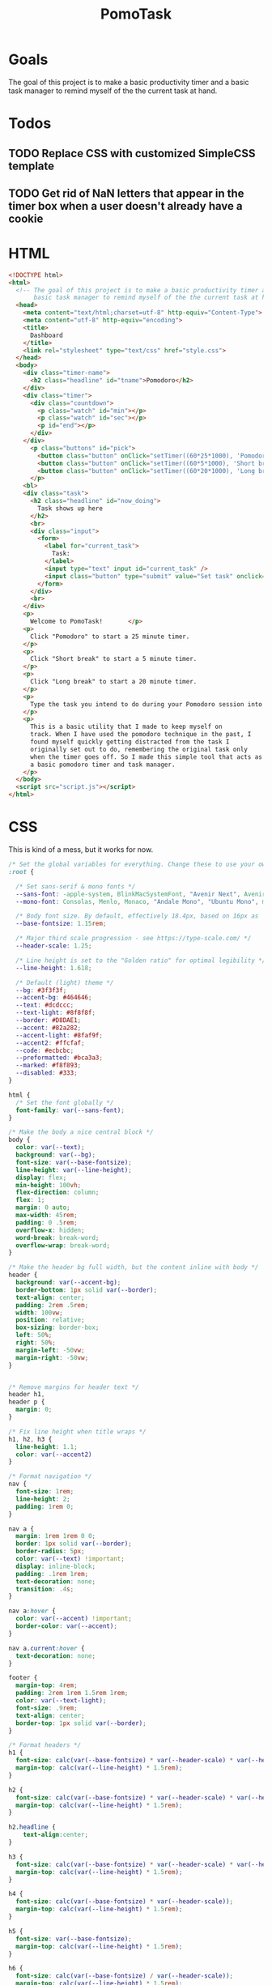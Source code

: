 #+TITLE: PomoTask

* Goals
The goal of this project is to make a basic productivity timer and a
basic task manager to remind myself of the the current task at hand.

* Todos
** TODO Replace CSS with customized SimpleCSS template
** TODO Get rid of NaN letters that appear in the timer box when a user doesn't already have a cookie
* HTML
:PROPERTIES:
:header-args:html: :tangle ./index.html
:END:

#+begin_src html
  <!DOCTYPE html>
  <html>
    <!-- The goal of this project is to make a basic productivity timer and a
         basic task manager to remind myself of the the current task at hand. -->
    <head>
      <meta content="text/html;charset=utf-8" http-equiv="Content-Type">
      <meta content="utf-8" http-equiv="encoding">
      <title>
        Dashboard
      </title>
      <link rel="stylesheet" type="text/css" href="style.css">
    </head>
    <body>
      <div class="timer-name">
        <h2 class="headline" id="tname">Pomodoro</h2>
      </div>
      <div class="timer">
        <div class="countdown">
          <p class="watch" id="min"></p>
          <p class="watch" id="sec"></p>
          <p id="end"></p>
        </div>
      </div> 
        <p class="buttons" id="pick">
          <button class="button" onClick="setTimer((60*25*1000), 'Pomodoro')">Pomodoro</button>
          <button class="button" onClick="setTimer((60*5*1000), 'Short break')">Short break</button>
          <button class="button" onClick="setTimer((60*20*1000), 'Long break')">Long break</button>
        </p>
      <bl>
      <div class="task">
        <h2 class="headline" id="now_doing">
          Task shows up here
        </h2>
        <br>
        <div class="input">
          <form>
            <label for="current_task">
              Task:
            </label>
            <input type="text" input id="current_task" />
            <input class="button" type="submit" value="Set task" onclick="myTask()">
          </form>
        </div>
        <br>
      </div>
      <p>
        Welcome to PomoTask!       </p>
      <p>
        Click "Pomodoro" to start a 25 minute timer.
      </p>
      <p>
        Click "Short break" to start a 5 minute timer.
      </p>
      <p>
        Click "Long break" to start a 20 minute timer.
      </p>
      <p>
        Type the task you intend to do during your Pomodoro session into the text box and click "Set task" to put that task in big letters right below the timer.
      </p>
      <p>
        This is a basic utility that I made to keep myself on
        track. When I have used the pomodoro technique in the past, I
        found myself quickly getting distracted from the task I
        originally set out to do, remembering the original task only
        when the timer goes off. So I made this simple tool that acts as
        a basic pomodoro timer and task manager.
      </p>
    </body>
    <script src="script.js"></script>
  </html>
#+end_src

* CSS
:PROPERTIES:
:header-args:css: :tangle ./style.css
:END:

This is kind of a mess, but it works for now.

#+begin_src css
  /* Set the global variables for everything. Change these to use your own fonts/colours. */
  :root {
  
    /* Set sans-serif & mono fonts */
    --sans-font: -apple-system, BlinkMacSystemFont, "Avenir Next", Avenir, "Nimbus Sans L", Roboto, Noto, "Segoe UI", Arial, Helvetica, "Helvetica Neue", sans-serif;
    --mono-font: Consolas, Menlo, Monaco, "Andale Mono", "Ubuntu Mono", monospace;
  
    /* Body font size. By default, effectively 18.4px, based on 16px as 'root em' */
    --base-fontsize: 1.15rem;
  
    /* Major third scale progression - see https://type-scale.com/ */
    --header-scale: 1.25;
  
    /* Line height is set to the "Golden ratio" for optimal legibility */
    --line-height: 1.618;
  
    /* Default (light) theme */
    --bg: #3f3f3f;
    --accent-bg: #464646;
    --text: #dcdccc;
    --text-light: #8f8f8f;
    --border: #D8DAE1;
    --accent: #82a282;
    --accent-light: #8faf9f;
    --accent2: #ffcfaf;
    --code: #ecbcbc;
    --preformatted: #bca3a3;
    --marked: #f8f893;
    --disabled: #333;
  }
  
  html {
    /* Set the font globally */
    font-family: var(--sans-font);
  }
  
  /* Make the body a nice central block */
  body {
    color: var(--text);
    background: var(--bg);
    font-size: var(--base-fontsize);
    line-height: var(--line-height);
    display: flex;
    min-height: 100vh;
    flex-direction: column;
    flex: 1;
    margin: 0 auto;
    max-width: 45rem;
    padding: 0 .5rem;
    overflow-x: hidden;
    word-break: break-word;
    overflow-wrap: break-word;
  }
  
  /* Make the header bg full width, but the content inline with body */
  header {
    background: var(--accent-bg);
    border-bottom: 1px solid var(--border);
    text-align: center;
    padding: 2rem .5rem;
    width: 100vw;
    position: relative;
    box-sizing: border-box;
    left: 50%;
    right: 50%;
    margin-left: -50vw;
    margin-right: -50vw;
  }
  
  
  /* Remove margins for header text */
  header h1,
  header p {
    margin: 0;
  }
  
  /* Fix line height when title wraps */
  h1, h2, h3 {
    line-height: 1.1;
    color: var(--accent2)
  }
  
  /* Format navigation */
  nav {
    font-size: 1rem;
    line-height: 2;
    padding: 1rem 0;
  }
  
  nav a {
    margin: 1rem 1rem 0 0;
    border: 1px solid var(--border);
    border-radius: 5px;
    color: var(--text) !important;
    display: inline-block;
    padding: .1rem 1rem;
    text-decoration: none;
    transition: .4s;
  }
  
  nav a:hover {
    color: var(--accent) !important;
    border-color: var(--accent);
  }
  
  nav a.current:hover {
    text-decoration: none;
  }
  
  footer {
    margin-top: 4rem;
    padding: 2rem 1rem 1.5rem 1rem;
    color: var(--text-light);
    font-size: .9rem;
    text-align: center;
    border-top: 1px solid var(--border);
  }
  
  /* Format headers */
  h1 {
    font-size: calc(var(--base-fontsize) * var(--header-scale) * var(--header-scale) * var(--header-scale) * var(--header-scale));
    margin-top: calc(var(--line-height) * 1.5rem);
  }
  
  h2 {
    font-size: calc(var(--base-fontsize) * var(--header-scale) * var(--header-scale) * var(--header-scale));
    margin-top: calc(var(--line-height) * 1.5rem);
  }
  
  h2.headline {
      text-align:center;
  }
  
  h3 {
    font-size: calc(var(--base-fontsize) * var(--header-scale) * var(--header-scale));
    margin-top: calc(var(--line-height) * 1.5rem);
  }
  
  h4 {
    font-size: calc(var(--base-fontsize) * var(--header-scale));
    margin-top: calc(var(--line-height) * 1.5rem);
  }
  
  h5 {
    font-size: var(--base-fontsize);
    margin-top: calc(var(--line-height) * 1.5rem);
  }
  
  h6 {
    font-size: calc(var(--base-fontsize) / var(--header-scale));
    margin-top: calc(var(--line-height) * 1.5rem);
  }
  
  /* Format the timer */
  p.watch {
      display: inline;
      font-size: 40px;
      margin-top: 0px;
  }
  
  p.buttons {
      text-align: center;
  }
  
  div.timer {
      font-family: monospace;
      text-align: center;
  }
  
  div.input {
      text-align: center;
  }
  
  /* Format links & buttons */
  a,
  a:visited {
    color: var(--accent);
  }
  
  a:hover {
    text-decoration: none;
  }
  
  a button,
  button,
  input[type="submit"],
  input[type="reset"],
  input[type="button"] {
    border: none;
    border-radius: 5px;
    background: var(--accent);
    font-size: 1rem;
    color: var(--bg);
    padding: .7rem .9rem;
    margin: .5rem 0;
    transition: .4s;
  }
  
  a button[disabled],
  button[disabled],
  input[type="submit"][disabled],
  input[type="reset"][disabled],
  input[type="button"][disabled],
  input[type="checkbox"][disabled],
  input[type="radio"][disabled],
  select[disabled] {
    cursor: default;
    opacity: .5;
    cursor: not-allowed;
  }
  
  input:disabled,
  textarea:disabled,
  select:disabled {
    cursor: not-allowed;
    background-color: var(--disabled);
  }
  
  input[type="range"] {
    padding: 0;
  }
  
  /* Set the cursor to '?' while hovering over an abbreviation */
  abbr {
    cursor: help;
  }
  
  button:focus,
  button:enabled:hover,
  input[type="submit"]:focus,
  input[type="submit"]:enabled:hover,
  input[type="reset"]:focus,
  input[type="reset"]:enabled:hover,
  input[type="button"]:focus,
  input[type="button"]:enabled:hover,
  input[type="checkbox"]:focus,
  input[type="checkbox"]:enabled:hover,
  input[type="radio"]:focus,
  input[type="radio"]:enabled:hover{
    opacity: .8;
  }
  
  /* Format the expanding box */
  details {
    background: var(--accent-bg);
    border: 1px solid var(--border);
    border-radius: 5px;
    margin-bottom: 1rem;
  }
  
  summary {
    cursor: pointer;
    font-weight: bold;
    padding: .6rem 1rem;
  }
  
  details[open] {
    padding: .6rem 1rem .75rem 1rem;
  }
  
  details[open] summary {
    margin-bottom: .5rem;
    padding: 0;
  }
  
  details[open]>*:last-child {
    margin-bottom: 0;
  }
  
  /* Format tables */
  table {
    border-collapse: collapse;
    width: 100%;
    margin: 1.5rem 0;
  }
  
  td,
  th {
    border: 1px solid var(--border);
    text-align: left;
    padding: .5rem;
  }
  
  th {
    background: var(--accent-bg);
    font-weight: bold;
  }
  
  tr:nth-child(even) {
    /* Set every other cell slightly darker. Improves readability. */
    background: var(--accent-bg);
  }
  
  table caption {
    font-weight: bold;
    margin-bottom: .5rem;
  }
  
  /* Lists */
  ol,
  ul {
    padding-left: 3rem;
  }
  
  /* Format forms */
  textarea,
  select,
  input {
    font-size: inherit;
    font-family: inherit;
    padding: .5rem;
    margin-bottom: .5rem;
    color: var(--text);
    background: var(--bg);
    border: 1px solid var(--border);
    border-radius: 5px;
    box-shadow: none;
    box-sizing: border-box;
    width: 60%;
    -moz-appearance: none;
    -webkit-appearance: none;
    appearance: none;
  }
  
  /* Add arrow to select */
  select {
    background-image:
      linear-gradient(45deg, transparent 49%, var(--text) 51%),
      linear-gradient(135deg, var(--text) 51%, transparent 49%);
    background-position:
      calc(100% - 20px),
      calc(100% - 15px);
    background-size:
      5px 5px,
      5px 5px;
    background-repeat: no-repeat;
  }
  
  /* checkbox and radio button style */
  input[type="checkbox"], input[type="radio"]{
    vertical-align: bottom;
    position: relative;
  }
  input[type="radio"]{
    border-radius: 100%;
  }
  
  input[type="checkbox"]:checked,
  input[type="radio"]:checked {
    background: var(--accent);
  }
  
  input[type="checkbox"]:checked::after {
    /* Creates a rectangle with colored right and bottom borders which is rotated to look like a check mark */
    content: ' ';
    width: 0.1em;
    height: 0.25em;
    border-radius: 0;
    position: absolute;
    top: 0.05em;
    left: 0.18em;
    background: transparent;
    border-right: solid var(--bg) 0.08em;
    border-bottom: solid var(--bg) 0.08em;
    font-size: 1.8em;
    transform: rotate(45deg);
  }
  input[type="radio"]:checked::after {
    /* creates a colored circle for the checked radio button  */
    content: ' ';
    width: .25em;
    height: .25em;
    border-radius: 100%;
    position: absolute;
    top: 0.125em;
    background: var(--bg);
    left: 0.125em;
    font-size: 32px;
  }
  
  /* Make the textarea wider than other inputs */
  textarea {
    width: 80%
  }
  
  /* Makes input fields wider on smaller screens */
  @media only screen and (max-width: 720px) {
    textarea,
    select,
    input {
      width: 100%;
    }
  }
  
  /* Ensures the checkbox and radio inputs do not have a set width like other input fields */
  input[type="checkbox"], input[type="radio"]{
    width: auto;
  }
  
  /* do not show border around file selector button */
  input[type="file"] {
    border: 0;
  }
  
  /* Without this any HTML using <fieldset> shows ugly borders and has additional padding/margin. (Issue #3) */
  fieldset {
    border: 0;
    padding: 0;
    margin: 0;
  }
  
  /* Misc body elements */
  
  hr {
    color: var(--border);
    border-top: 1px;
    margin: 1rem auto;
  }
  
  mark {
    padding: 2px 5px;
    border-radius: 4px;
    background: var(--marked);
  }
  
  main img, main video {
    max-width: 100%;
    height: auto;
    border-radius: 5px;
  }
  
  figure {
    margin: 0;
  }
  
  figcaption {
    font-size: .9rem;
    color: var(--text-light);
    text-align: center;
    margin-bottom: 1rem;
  }
  
  blockquote {
    margin: 2rem 0 2rem 2rem;
    padding: .4rem .8rem;
    border-left: .35rem solid var(--accent);
    opacity: .8;
    font-style: italic;
  }
  
  cite {
    font-size: 0.9rem;
    color: var(--text-light);
    font-style: normal;
  }
  
  /* Use mono font for code like elements */
  code,
  pre,
  pre span,
  kbd,
  samp {
    font-size: 1.075rem;
    font-family: var(--mono-font);
    color: var(--code);
  }
  
  kbd {
    color: var(--preformatted);
    border: 1px solid var(--preformatted);
    border-bottom: 3px solid var(--preformatted);
    border-radius: 5px;
    padding: .1rem;
  }
  
  pre {
    padding: 1rem 1.4rem;
    max-width: 100%;
    overflow: auto;
    overflow-x: auto;
    color: var(--preformatted);
    background: var(--accent-bg);
    border: 1px solid var(--border);
    border-radius: 5px;
  }
  
  /* Fix embedded code within pre */
  pre code {
    color: var(--preformatted);
    background: none;
    margin: 0;
    padding: 0;
  }
#+end_src

#+begin_src css :tangle no
  body {
      color: #dcdccc;
      background-color: #3f3f3f;
      font-family: Georgia, serif;
      width: 60%;
      margin: 0 auto;
  }
  
  h2#now_doing {
      color: #80d4aa;
  }
  
  input[type=text] {
      width: 30%;
      border: 2px solid #262626;
      background-color: #c3bf9f;
      color: #2e3330;
  }
  
  label {
      color: #dfdfbf;
  }
  
  
  p.watch {
      display: inline;
      font-size: 40px;
      margin-top: 0px;
  }
  
  .button {
      background: #2f2f2f;
      color: #ffd7a7;
      border: none;
  }
  
  .buttons {
      text-align: center;
  }
  
  .countdown {
      display: inline-block;
      padding: 15px;
      background: #464646;
  }
  
  .headline {
      font-family: 'Century Gothic', sans-serif;
      text-align: center;
      padding: 40px;
  }
  
  .headline#now_doing {
      padding: 15px;
      background: #464646;
      max-width: 90%;
      width: 30%;
      margin: auto;
  }
  
  .input {
      text-align: center;
  }
  
  .timer {
      color: #f0dfaf;
      font-family: 'Lucida Console', Monaco, monospace;
      text-align: center;
  }
  
  .timer > #end {
      margin-left: auto;
      margin-right: auto;
  }
  
  .timer-name {
      color: #ffcfaf;
  }
  
  
  
#+end_src

* JavaScript
:PROPERTIES:
:header-args:javascript: :tangle ./script.js
:END:

Set all my constants.
Need to go through and delete constants that aren't being used.

#+begin_src javascript
  const pomo = (60 * 25 * 1000);
  const shortbreak = (60 * 5 * 1000);
  const longbreak = (60 * 20 * 1000);
  const week = (7*24*60*60*1000);
  const hrs = (60 * 60 * 1000);
  const mins = (60 * 1000);
  const secs = 1000;
  
  
  var start;
  var timer_set = Date.parse(getCookie("target"));
   #+end_src
   
 Ok, here's what I did. Each button sets a cookie with the target
 timer value and the name. The timer counts down to the cookie target
 and displays the pomodoro status (pomodoro, short break, long break).
  
  #+begin_src javascript
    function setTimer(value,str) {
        const d = new Date();
        const t = new Date();
        d.setTime(d.getTime() + week);
        t.setTime(t.getTime() + value);
        let expires = "expires=" + d.toUTCString();
        let timer_target = "target=" + t.toUTCString();
        let timer_name = "name=" + str;
        document.cookie = timer_target + ";" + getCookie("task") + ";" + expires + ";path=/;SameSIte=Lax";
        document.cookie = timer_name + ";" + getCookie("task") + ";" + expires + ";path=/;SameSIte=Lax";
        location.reload();
    }
    
    function refresh() {
        location.reload();
    }
    
    let x = setInterval(function(){
        var format = (t) => {
            return t < 10 ? '0' + t : t;
        };
        var now = new Date().getTime();
        let timeleft = timer_set - now
        let minutes = Math.floor((timeleft % (1000 * 60 * 60)) / (1000 * 60));
        let seconds = Math.floor((timeleft % (1000 * 60)) / 1000);  
        document.getElementById("tname").innerHTML = getCookie("name");
        document.getElementById("min").innerHTML = format(minutes) + ":";
        document.getElementById("sec").innerHTML = format(seconds);
        if (timeleft < 0) {
            var alert = new Audio('alert.mp3');
            clearInterval(x);
            alert.play();
            document.getElementById("min").innerHTML = ""
            document.getElementById("sec").innerHTML = ""
            document.getElementById("end").innerHTML = "Time's up!"
        }
    }, 1000);
  #+end_src
  
Very happy with the functionality here. Grabs the form input and
saves it in a cookie. Checks for an existing cookie and inserts the
contents of the task into the page.
  
  #+begin_src javascript
  var doing = '';
  
  function myTask() {
      const d = new Date();
      d.setTime(d.getTime() + week);
      let expires = "expires="+ d.toUTCString();
      let task = document.getElementById('current_task').value;
      document.cookie = "task=" + task + ";" + expires + ";path=/;SameSite=Lax";
  }
  
  function getCookie(cname) {
      let name = cname + "=";
      let decodedCookie = document.cookie;
      let ca = decodedCookie.split(';');
      for(let i = 0; i < ca.length; i++) {
          let c = ca[i];
          while (c.charAt(0) == ' ') {
              c = c.substring(1);
          }
          if (c.indexOf(name) == 0) {
              return c.substring(name.length, c.length);
          }
      }
      return "";
  }
  
  function onLoad() {
      doing = getCookie("task");
      if (doing !== "") {
          document.getElementById("now_doing").innerHTML = getCookie("task");
      } else {
          return "";
      }
  }
  
  onLoad();
#+end_src
